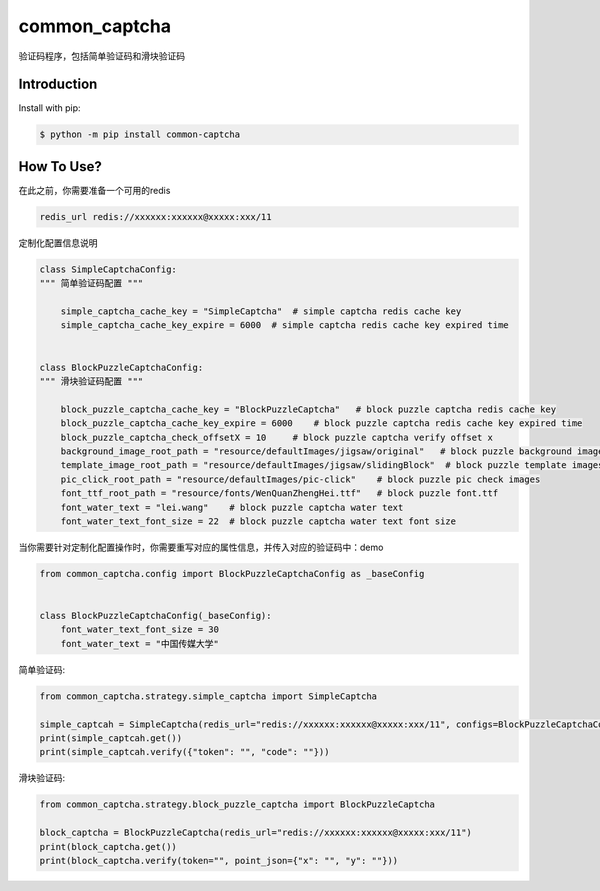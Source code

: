 ==============
common_captcha
==============

验证码程序，包括简单验证码和滑块验证码

Introduction
====================================

Install with pip:

.. code-block:: console

    $ python -m pip install common-captcha


How To Use?
====================================

在此之前，你需要准备一个可用的redis

.. code-block:: console

    redis_url redis://xxxxxx:xxxxxx@xxxxx:xxx/11


定制化配置信息说明

.. code-block:: python

    class SimpleCaptchaConfig:
    """ 简单验证码配置 """

        simple_captcha_cache_key = "SimpleCaptcha"  # simple captcha redis cache key
        simple_captcha_cache_key_expire = 6000  # simple captcha redis cache key expired time


    class BlockPuzzleCaptchaConfig:
    """ 滑块验证码配置 """

        block_puzzle_captcha_cache_key = "BlockPuzzleCaptcha"   # block puzzle captcha redis cache key
        block_puzzle_captcha_cache_key_expire = 6000    # block puzzle captcha redis cache key expired time
        block_puzzle_captcha_check_offsetX = 10     # block puzzle captcha verify offset x
        background_image_root_path = "resource/defaultImages/jigsaw/original"   # block puzzle background images
        template_image_root_path = "resource/defaultImages/jigsaw/slidingBlock"  # block puzzle template images
        pic_click_root_path = "resource/defaultImages/pic-click"    # block puzzle pic check images
        font_ttf_root_path = "resource/fonts/WenQuanZhengHei.ttf"   # block puzzle font.ttf
        font_water_text = "lei.wang"    # block puzzle captcha water text
        font_water_text_font_size = 22  # block puzzle captcha water text font size


当你需要针对定制化配置操作时，你需要重写对应的属性信息，并传入对应的验证码中：demo

.. code-block:: python

    from common_captcha.config import BlockPuzzleCaptchaConfig as _baseConfig


    class BlockPuzzleCaptchaConfig(_baseConfig):
        font_water_text_font_size = 30
        font_water_text = "中国传媒大学"


简单验证码:

.. code-block:: python

    from common_captcha.strategy.simple_captcha import SimpleCaptcha

    simple_captcah = SimpleCaptcha(redis_url="redis://xxxxxx:xxxxxx@xxxxx:xxx/11", configs=BlockPuzzleCaptchaConfig)
    print(simple_captcah.get())
    print(simple_captcah.verify({"token": "", "code": ""}))


滑块验证码:

.. code-block:: python

    from common_captcha.strategy.block_puzzle_captcha import BlockPuzzleCaptcha

    block_captcha = BlockPuzzleCaptcha(redis_url="redis://xxxxxx:xxxxxx@xxxxx:xxx/11")
    print(block_captcha.get())
    print(block_captcha.verify(token="", point_json={"x": "", "y": ""}))

